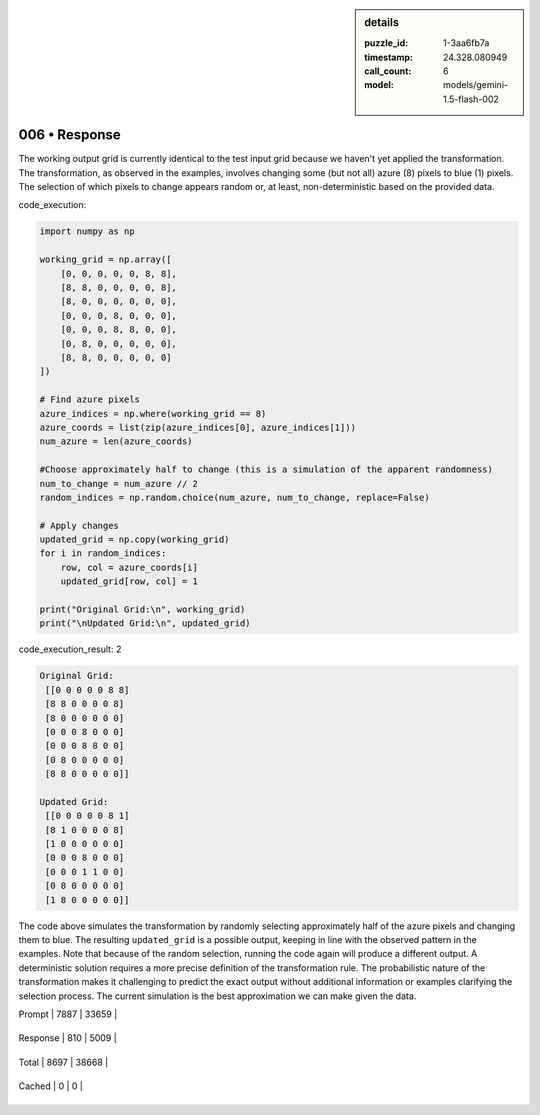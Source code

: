 .. sidebar:: details

   :puzzle_id: 1-3aa6fb7a
   :timestamp: 24.328.080949
   :call_count: 6
   
   :model: models/gemini-1.5-flash-002
   

006 • Response
==============

.. seealso::

   - :doc:`001-history`
   - :doc:`001-response`





The working output grid is currently identical to the test input grid because we haven't yet applied the transformation.  The transformation, as observed in the examples, involves changing some (but not all) azure (8) pixels to blue (1) pixels. The selection of which pixels to change appears random or, at least, non-deterministic based on the provided data.

code_execution:

.. code-block:: python

   import numpy as np

   working_grid = np.array([
       [0, 0, 0, 0, 0, 8, 8],
       [8, 8, 0, 0, 0, 0, 8],
       [8, 0, 0, 0, 0, 0, 0],
       [0, 0, 0, 8, 0, 0, 0],
       [0, 0, 0, 8, 8, 0, 0],
       [0, 8, 0, 0, 0, 0, 0],
       [8, 8, 0, 0, 0, 0, 0]
   ])

   # Find azure pixels
   azure_indices = np.where(working_grid == 8)
   azure_coords = list(zip(azure_indices[0], azure_indices[1]))
   num_azure = len(azure_coords)

   #Choose approximately half to change (this is a simulation of the apparent randomness)
   num_to_change = num_azure // 2
   random_indices = np.random.choice(num_azure, num_to_change, replace=False)

   # Apply changes
   updated_grid = np.copy(working_grid)
   for i in random_indices:
       row, col = azure_coords[i]
       updated_grid[row, col] = 1

   print("Original Grid:\n", working_grid)
   print("\nUpdated Grid:\n", updated_grid)

code_execution_result: 2

.. code-block::

   Original Grid:
    [[0 0 0 0 0 8 8]
    [8 8 0 0 0 0 8]
    [8 0 0 0 0 0 0]
    [0 0 0 8 0 0 0]
    [0 0 0 8 8 0 0]
    [0 8 0 0 0 0 0]
    [8 8 0 0 0 0 0]]

   Updated Grid:
    [[0 0 0 0 0 8 1]
    [8 1 0 0 0 0 8]
    [1 0 0 0 0 0 0]
    [0 0 0 8 0 0 0]
    [0 0 0 1 1 0 0]
    [0 8 0 0 0 0 0]
    [1 8 0 0 0 0 0]]

The code above simulates the transformation by randomly selecting approximately half of the azure pixels and changing them to blue.  The resulting ``updated_grid`` is a possible output, keeping in line with the observed pattern in the examples.  Note that because of the random selection, running the code again will produce a different output.  A deterministic solution requires a more precise definition of the transformation rule.  The probabilistic nature of the transformation makes it challenging to predict the exact output without additional information or examples clarifying the selection process.  The current simulation is the best approximation we can make given the data.






+----------------+--------------+
| Timing         |      Seconds |
+================+==============+
| Response Time  | 6.022 |
+----------------+--------------+
| Total Elapsed  | 41.698 |
+----------------+--------------+



+----------------+--------------+-------------+
| Token Type     | Current Call |  Total Used |
+================+==============+=============+

| Prompt | 7887 | 33659 |
+----------------+--------------+-------------+


| Response | 810 | 5009 |
+----------------+--------------+-------------+


| Total | 8697 | 38668 |
+----------------+--------------+-------------+


| Cached | 0 | 0 |
+----------------+--------------+-------------+


